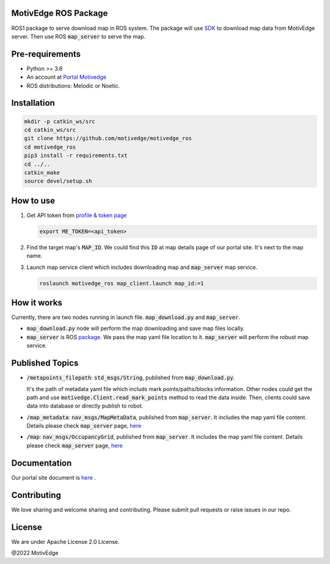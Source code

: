 MotivEdge ROS Package
=====================

ROS1 package to serve download map in ROS system. The package will use
`SDK <https://github.com/motivedge/python_sdk>`_ to download map data
from MotivEdge server. Then use ROS :code:`map_server` to serve the map.

Pre-requirements
================

* Python >= 3.6
* An account at `Portal Motivedge <https://portal.motivedge.io/>`_
* ROS distributions: Melodic or Noetic.

Installation
============

.. code:: bash

   mkdir -p catkin_ws/src
   cd catkin_ws/src
   git clone https://github.com/motivedge/motivedge_ros
   cd motivedge_ros
   pip3 install -r requirements.txt
   cd ../..
   catkin_make
   source devel/setup.sh

How to use
==========

1. Get API token from `profile & token page <https://portal.motivedge.io/profile>`_

   .. code:: bash

       export ME_TOKEN=<api_token>

2. Find the target map's :code:`MAP_ID`. We could find this :code:`ID` at map details page of our portal site. It's next to the map name.

3. Launch map service client which includes downloading map and :code:`map_server` map service.

   .. code:: bash

       roslaunch motivedge_ros map_client.launch map_id:=1

How it works
============

Currently, there are two nodes running in launch file. :code:`map_download.py` and
:code:`map_server`.

* :code:`map_download.py` node will perform the map downloading and save map files
  locally.
* :code:`map_server` is ROS `package <http://wiki.ros.org/map_server>`_. We pass the
  map yaml file location to it. :code:`map_server` will perform the robust map service.


Published Topics
================

* :code:`/metapoints_filepath`: :code:`std_msgs/String`, published from :code:`map_download.py`.

  It's the path of metadata yaml file which includs mark points/paths/blocks information.
  Other nodes could get the path and use :code:`motivedge.Client.read_mark_points`
  method to read the data inside. Then, clients could save data into database
  or directly publish to robot.

* :code:`/map_metadata`: :code:`nav_msgs/MapMetaData`, published from :code:`map_server`. It includes the map
  yaml file content. Details please check :code:`map_server` page, `here <http://wiki.ros.org/map_server>`_

* :code:`/map`: :code:`nav_msgs/OccupancyGrid`, published from :code:`map_server`. It includes the map
  yaml file content. Details please check :code:`map_server` page, `here <http://wiki.ros.org/map_server>`_


Documentation
=============

Our portal site document is `here <https://docs.motivedge.io/ROS.html>`_ .

Contributing
============

We love sharing and welcome sharing and contributing. Please submit pull requests or raise issues in our repo.

License
=======

We are under Apache License 2.0 License.

@2022 MotivEdge
